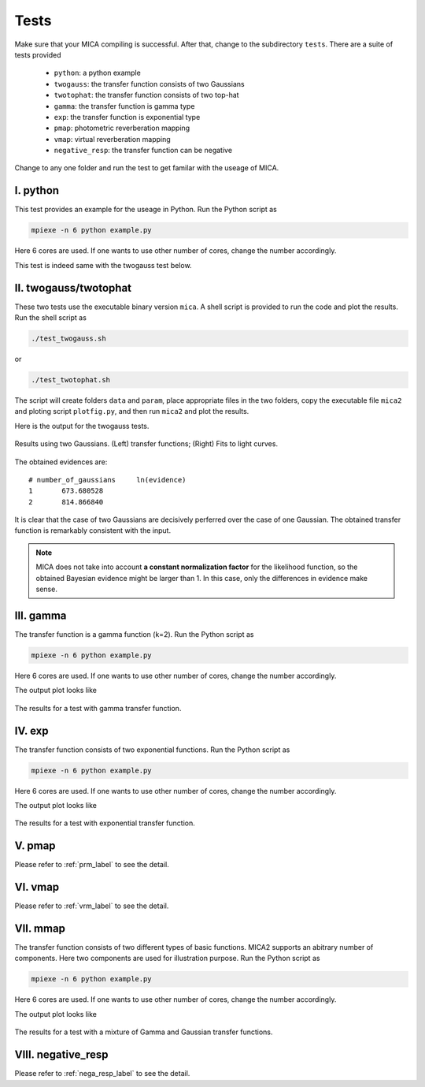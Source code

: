 .. _tests_label:

*****
Tests
*****

Make sure that your MICA compiling is successful. After that, change to the subdirectory ``tests``.
There are a suite of tests provided

  - ``python``: a python example
  - ``twogauss``: the transfer function consists of two Gaussians
  - ``twotophat``: the transfer function consists of two top-hat
  - ``gamma``: the transfer function is gamma type
  - ``exp``: the transfer function is exponential type
  - ``pmap``: photometric reverberation mapping
  - ``vmap``: virtual reverberation mapping
  - ``negative_resp``: the transfer function can be negative

Change to any one folder and run the test to get familar with the useage of MICA. 

I. python
-----------
This test provides an example for the useage in Python. Run the Python script as 

.. code:: bash 

  mpiexe -n 6 python example.py

Here 6 cores are used. If one wants to use other number of cores, change the number accordingly.

This test is indeed same with the twogauss test below.

II. twogauss/twotophat
----------------------
These two tests use the executable binary version ``mica``. A shell script is provided to run the code and plot the results.
Run the shell script as 

.. code:: bash 

    ./test_twogauss.sh 

or 

.. code:: bash

    ./test_twotophat.sh

The script will create folders ``data`` and ``param``, place appropriate files in the two folders, copy 
the executable file ``mica2`` and ploting script ``plotfig.py``, and then run ``mica2`` and plot the results.

Here is the output for the twogauss tests.

.. figure:: _static/fig_twogauss.jpg
  :scale: 30 %
  :align: center

  Results using two Gaussians. (Left) transfer functions; (Right) Fits to light curves.

The obtained evidences are::

    # number_of_gaussians     ln(evidence)
    1       673.680528
    2       814.866840

It is clear that the case of two Gaussians are decisively perferred over the case of one Gaussian. 
The obtained transfer function is remarkably consistent with the input.

.. note::

    MICA does not take into account **a constant normalization factor** for the likelihood function,
    so the obtained Bayesian evidence might be larger than 1. In this case, only the differences in 
    evidence make sense.

III. gamma
---------- 

The transfer function is a gamma function (k=2). Run the Python script as 

.. code:: bash 

  mpiexe -n 6 python example.py

Here 6 cores are used. If one wants to use other number of cores, change the number accordingly.

The output plot looks like 

.. figure:: _static/fig_gamma.jpg
  :scale: 20 %
  :align: center

  The results for a test with gamma transfer function.


IV. exp
-------

The transfer function consists of two exponential functions. Run the Python script as 

.. code:: bash 

  mpiexe -n 6 python example.py

Here 6 cores are used. If one wants to use other number of cores, change the number accordingly.

The output plot looks like 

.. figure:: _static/fig_exp.jpg
  :scale: 20 %
  :align: center

  The results for a test with exponential transfer function.

V. pmap 
-------

Please refer to :ref:`prm_label` to see the detail.

VI. vmap
---------

Please refer to :ref:`vrm_label` to see the detail.

VII. mmap
---------

The transfer function consists of two different types of basic functions. 
MICA2 supports an abitrary number of components. Here two components are used for 
illustration purpose. Run the Python script as 

.. code:: bash 

  mpiexe -n 6 python example.py

Here 6 cores are used. If one wants to use other number of cores, change the number accordingly.

The output plot looks like 

.. figure:: _static/fig_mmap.jpg
  :scale: 40 %
  :align: center

  The results for a test with a mixture of Gamma and Gaussian transfer functions.

VIII. negative_resp
-------------------

Please refer to :ref:`nega_resp_label` to see the detail.